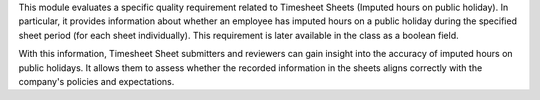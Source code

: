 This module evaluates a specific quality requirement related to
Timesheet Sheets (Imputed hours on public holiday).
In particular, it provides information about whether an employee
has imputed hours on a public holiday during the specified
sheet period (for each sheet individually). This requirement is later
available in the class as a boolean field.

With this information, Timesheet Sheet submitters and reviewers can
gain insight into the accuracy of imputed hours on public holidays.
It allows them to assess whether the recorded information in the sheets aligns
correctly with the company's policies and expectations.
